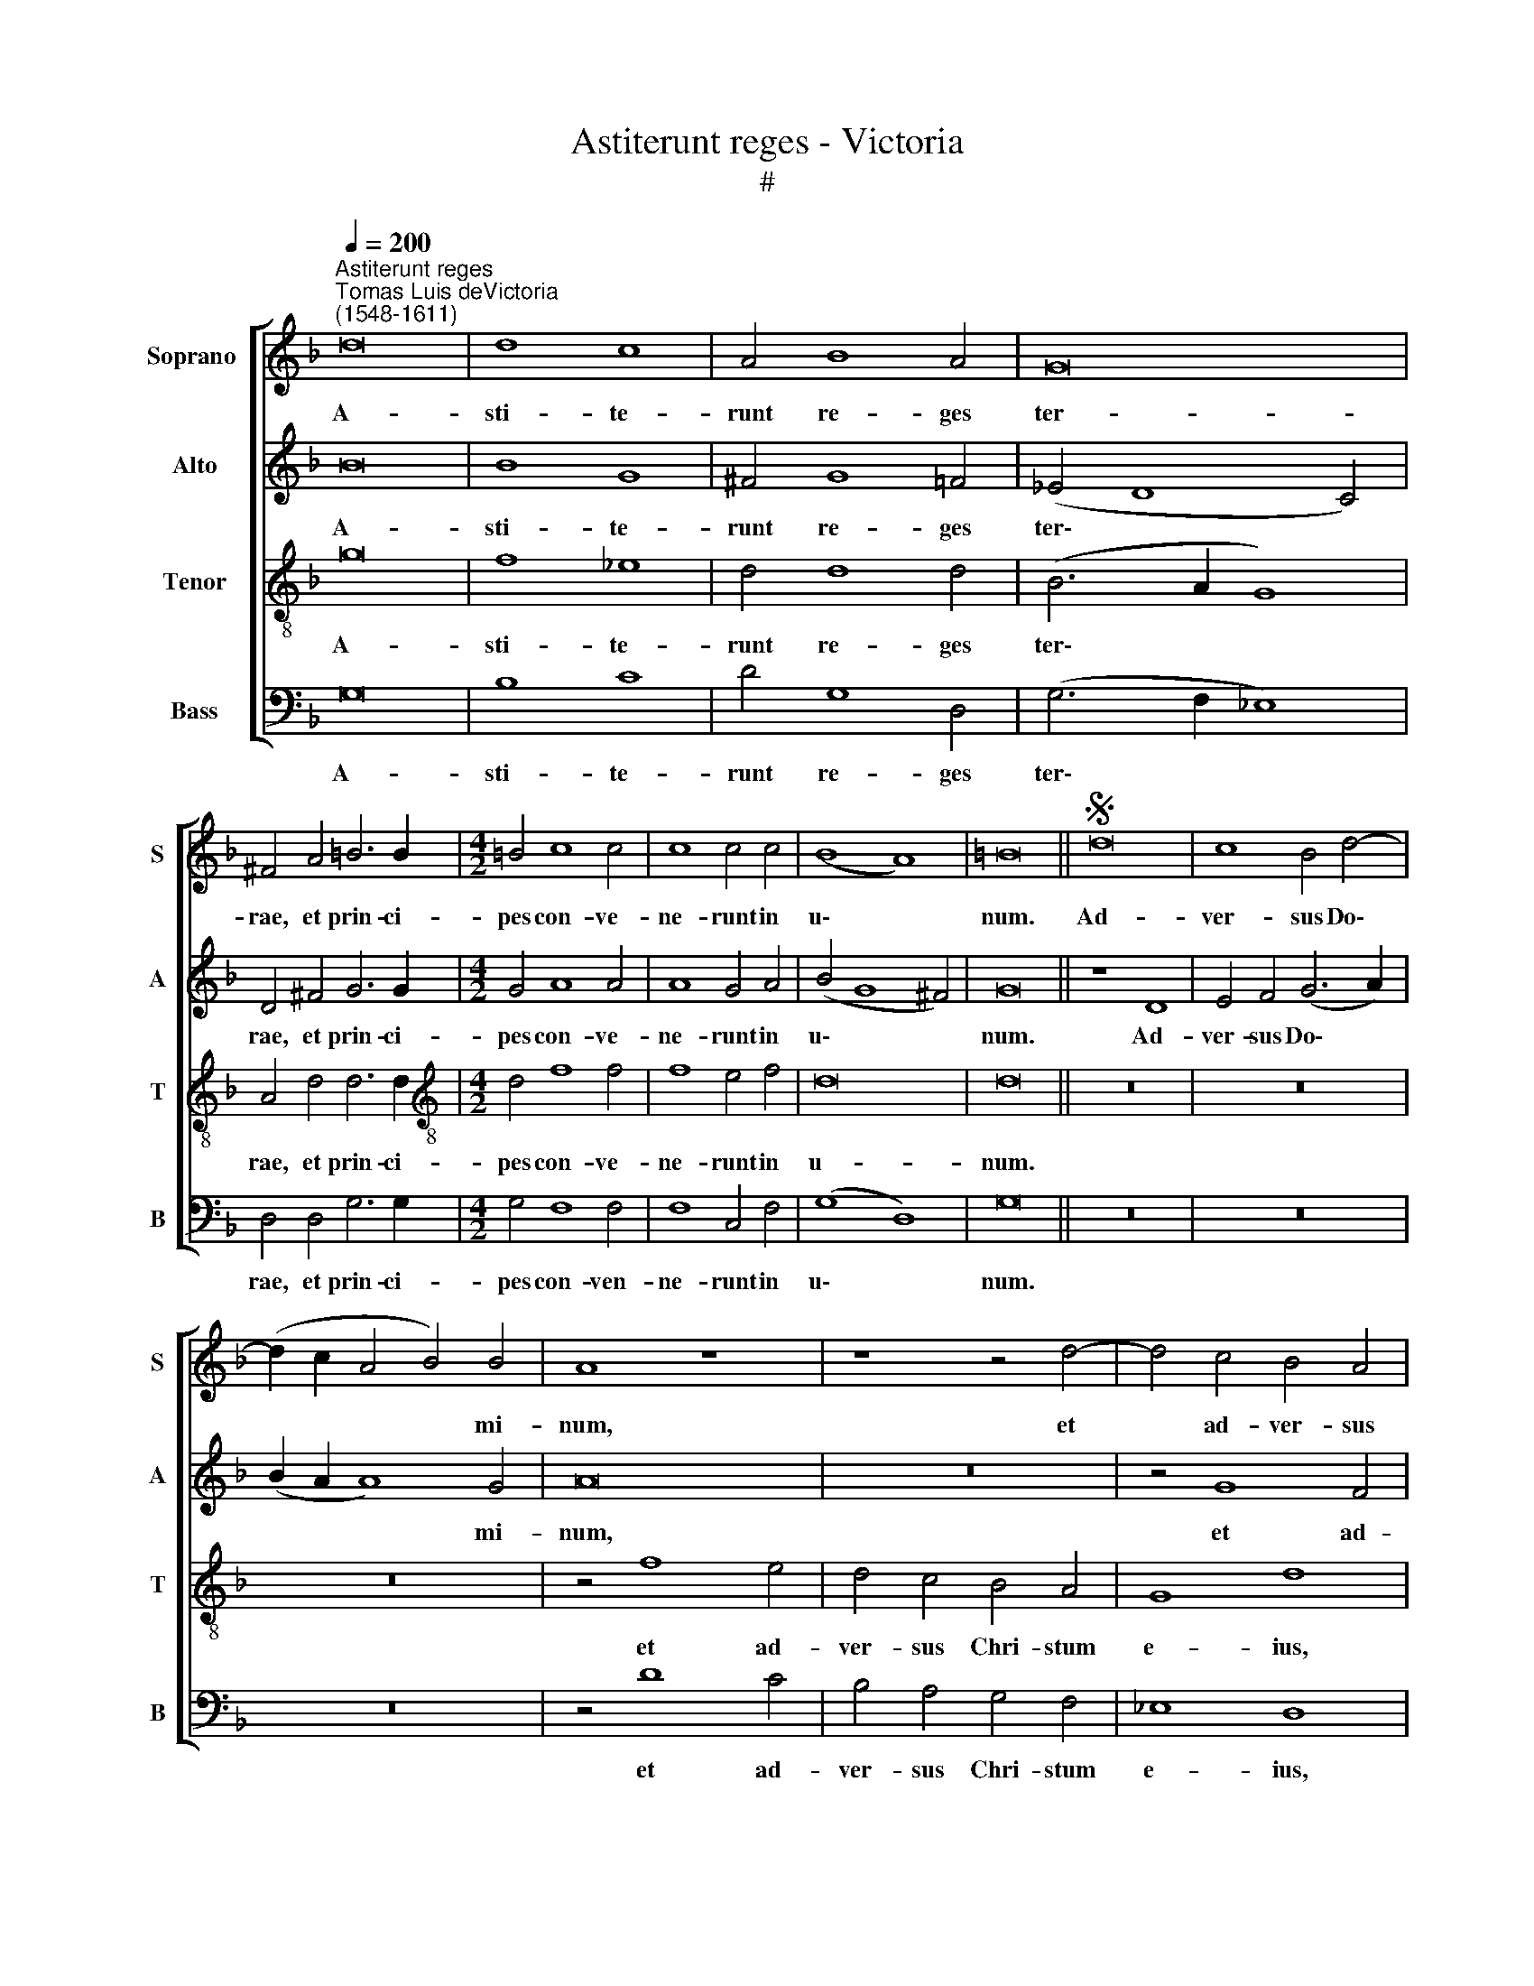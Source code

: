 X:1
T:Astiterunt reges - Victoria
T:#
%%score [ 1 2 3 4 ]
L:1/8
Q:1/4=200
M:none
K:F
V:1 treble nm="Soprano " snm="S"
V:2 treble nm="Alto" snm="A"
V:3 treble-8 nm="Tenor" snm="T"
V:4 bass nm="Bass" snm="B"
V:1
"^Astiterunt reges""^Tomas Luis deVictoria\n(1548-1611)" d16 | d8 c8 | A4 B8 A4 | G16 | %4
w: A-|sti- te-|runt re- ges|ter-|
 ^F4 A4 =B6 B2 |[M:4/2] =B4 c8 c4 | c8 c4 c4 | (B8 A8) | =B16 ||S d16 | c8 B4 d4- | %11
w: rae, et prin- ci-|pes con- ve-|ne- runt in|u\- *|num.|Ad-|ver- sus Do\-|
 (d2 c2 A4 B4) B4 | A8 z8 | z8 z4 d4- | d4 c4 B4 A4 | G4 F4 G8 | A8 z8 | z8 z4 g4- | g4 f4 _e4 d4 | %19
w: * * * * mi-|num,|et|* ad- ver- sus|Chri- stum e-|ius,|et|* ad- ver- sus|
 (c6 B2 A4) G4 | (^F4 G8 F4) | G16!fine! || z8"^Solo" d8- | d8 A8 | =B6 B2 c4 c4 | d8 G4 d4 | %26
w: Chri\- * * stum|e\- * *|ius.|Qua\-|* re|fre- mu- e- runt|gen- tes, et|
 f6 f2 f4 f4- | f4 f4 f4 f4 | _e8 d8 | f8 (e8 | d8 c8- | c4) =B4"^al fine" B16 |] %32
w: po- pu- li me\-|* di- ta- ti|sunt in-|a- *||* ni- a?|
V:2
 B16 | B8 G8 | ^F4 G8 =F4 | (_E4 D8 C4) | D4 ^F4 G6 G2 |[M:4/2] G4 A8 A4 | A8 G4 A4 | (B4 G8 ^F4) | %8
w: A-|sti- te-|runt re- ges|ter\- * *|rae, et prin- ci-|pes con- ve-|ne- runt in|u\- * *|
 G16 || z8 D8 | E4 F4 (G6 A2) | (B2 A2 A8) G4 | A16 | z16 | z4 G8 F4 | _E4 D4 C4 B,4 | A,8 G,8 | %17
w: num.|Ad-|ver- sus Do\- *|* * * mi-|num,||et ad-|ver- sus Chri- stum|e- ius,|
 z4 D8 C4 | B,4 A,4 C4 G,4 | (G6 F2 _E8 | D16) | D16 ||"^Solo" G16 | D8 ^F6 F2 | G4 G4 A8 | %25
w: et ad-|ver- sus Chri- stum|e\- * *||ius.|Qua-|re fre- mu-|e- runt gen-|
 D4 G4 B6 B2 | B4 A8 A4 | A4 A4 (F2 G2 A2 F2 | G4 A4 B4) F4- | F4 (A6 GF E4 | F4 G8) ^F4 | G24 |] %32
w: tes, et po- pu-|li me- di-|ta- ti sunt * * *|* * * in\-|* a\- * * *|* * ni-|a?|
V:3
 g16 | f8 _e8 | d4 d8 d4 | (B6 A2 G8) | A4 d4 d6 d2 |[M:4/2][K:treble-8] d4 f8 f4 | f8 e4 f4 | %7
w: A-|sti- te-|runt re- ges|ter\- * *|rae, et prin- ci-|pes con- ve-|ne- runt in|
 d16 | d16 || z16 | z16 | z16 | z4 f8 e4 | d4 c4 B4 A4 | G8 d8 | z8 z4 g4- | g4 f4 _e4 d4 | %17
w: u-|num.||||et ad-|ver- sus Chri- stum|e- ius,|et|* ad- ver- sus|
 c4 B4 A4 G4 | z8 g6 f2 | _e4 d4 c8- | c4 B4 A8 | G16 || z16 | z16 | z16 | z8 z4 G4 | %26
w: Chri- stum e- ius,|et ad-|ver- sus Chri\-|* stum e-|ius.||||et|
 d6 d2 d4 d4- | d4 d4 d4 d4 | c8 (B8 | d8 c8 | B8) A8 | G24 |] %32
w: po- pu- li me\-|* di- ta- ti|sunt in\-||* ni-|a?|
V:4
 G,16 | B,8 C8 | D4 G,8 D,4 | (G,6 F,2 _E,8) | D,4 D,4 G,6 G,2 |[M:4/2] G,4 F,8 F,4 | F,8 C,4 F,4 | %7
w: A-|sti- te-|runt re- ges|ter\- * *|rae, et prin- ci-|pes con- ven-|ne- runt in|
 (G,8 D,8) | G,16 || z16 | z16 | z16 | z4 D8 C4 | B,4 A,4 G,4 F,4 | _E,8 D,8 | z16 | C12 B,4 | %17
w: u\- *|num.||||et ad-|ver- sus Chri- stum|e- ius,||et ad-|
 A,4 G,4 F,4 _E,4 | D,8 C,8- | C,16 | D,16 | G,16 ||[M:4/2] z16 | z16 | z16 | z16 | z16 | %27
w: ver- sus Chri- stum|e- ius,||e-|ius.||||||
[M:4/2] z16 | z16 | z16 | z16 | z24 |] %32
w: |||||

